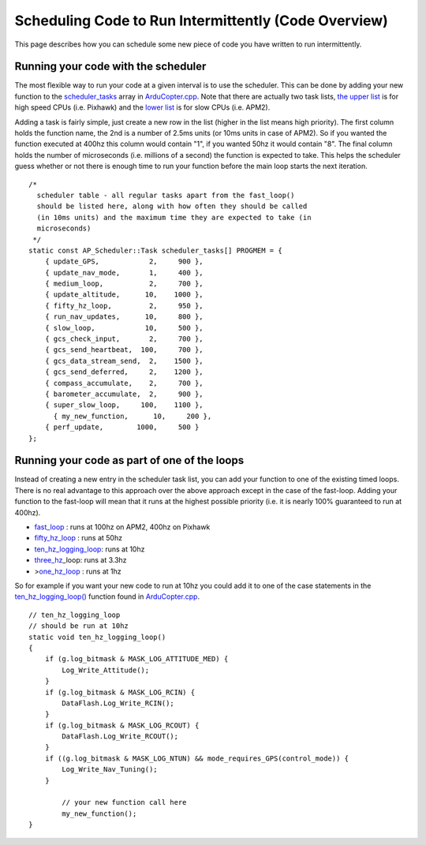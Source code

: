 .. _code-overview-scheduling-your-new-code-to-run-intermittently:

=====================================================
Scheduling Code to Run Intermittently (Code Overview)
=====================================================

This page describes how you can schedule some new piece of code you have
written to run intermittently.

Running your code with the scheduler
====================================

The most flexible way to run your code at a given interval is to use the
scheduler.  This can be done by adding your new function to the
`scheduler_tasks <https://github.com/ArduPilot/ardupilot/blob/master/ArduCopter/ArduCopter.cpp#L96>`__
array in
`ArduCopter.cpp <https://github.com/ArduPilot/ardupilot/blob/master/ArduCopter/ArduCopter.cpp>`__. 
Note that there are actually two task lists, `the upper list <https://github.com/ArduPilot/ardupilot/blob/master/ArduCopter/ArduCopter.cpp#L788>`__
is for high speed CPUs (i.e. Pixhawk) and the `lower list <https://github.com/ArduPilot/ardupilot/blob/master/ArduCopter/ArduCopter.cpp#L856>`__
is for slow CPUs (i.e. APM2).

Adding a task is fairly simple, just create a new row in the list
(higher in the list means high priority).  The first column holds the
function name, the 2nd is a number of 2.5ms units (or 10ms units in case
of APM2).  So if you wanted the function executed at 400hz this column
would contain "1", if you wanted 50hz it would contain "8".  The final
column holds the number of microseconds (i.e. millions of a second) the
function is expected to take.  This helps the scheduler guess whether or
not there is enough time to run your function before the main loop
starts the next iteration.

::

    /*
      scheduler table - all regular tasks apart from the fast_loop()
      should be listed here, along with how often they should be called
      (in 10ms units) and the maximum time they are expected to take (in
      microseconds)
     */
    static const AP_Scheduler::Task scheduler_tasks[] PROGMEM = {
        { update_GPS,            2,     900 },
        { update_nav_mode,       1,     400 },
        { medium_loop,           2,     700 },
        { update_altitude,      10,    1000 },
        { fifty_hz_loop,         2,     950 },
        { run_nav_updates,      10,     800 },
        { slow_loop,            10,     500 },
        { gcs_check_input,       2,     700 },
        { gcs_send_heartbeat,  100,     700 },
        { gcs_data_stream_send,  2,    1500 },
        { gcs_send_deferred,     2,    1200 },
        { compass_accumulate,    2,     700 },
        { barometer_accumulate,  2,     900 },
        { super_slow_loop,     100,    1100 },
          { my_new_function,      10,     200 },
        { perf_update,        1000,     500 }
    };

Running your code as part of one of the loops
=============================================

Instead of creating a new entry in the scheduler task list, you can add
your function to one of the existing timed loops.  There is no real
advantage to this approach over the above approach except in the case of
the fast-loop.  Adding your function to the fast-loop will mean that it
runs at the highest possible priority (i.e. it is nearly 100% guaranteed
to run at 400hz).

-  `fast_loop <https://github.com/ArduPilot/ardupilot/blob/master/ArduCopter/ArduCopter.cpp#L990>`__
   : runs at 100hz on APM2, 400hz on Pixhawk
-  `fifty_hz_loop <https://github.com/ArduPilot/ardupilot/blob/master/ArduCopter/ArduCopter.cpp#L370>`__
   : runs at 50hz
-  `ten_hz_logging_loop <https://github.com/ArduPilot/ardupilot/blob/master/ArduCopter/ArduCopter.cpp#L341>`__:
   runs at 10hz
-  `three_hz <https://github.com/ArduPilot/ardupilot/blob/master/ArduCopter/ArduCopter.cpp#L405>`__\ \_loop:
   runs at 3.3hz
-  >\ `one_hz_loop <https://github.com/ArduPilot/ardupilot/blob/master/ArduCopter/ArduCopter.cpp#L427>`__
   : runs at 1hz

So for example if you want your new code to run at 10hz you could add it
to one of the case statements in the
`ten_hz_logging_loop() <https://github.com/ArduPilot/ardupilot/blob/master/ArduCopter/ArduCopter.cpp#L341>`__
function found in
`ArduCopter.cpp <https://github.com/ArduPilot/ardupilot/blob/master/ArduCopter/ArduCopter.cpp>`__.

::

    // ten_hz_logging_loop
    // should be run at 10hz
    static void ten_hz_logging_loop()
    {
        if (g.log_bitmask & MASK_LOG_ATTITUDE_MED) {
            Log_Write_Attitude();
        }
        if (g.log_bitmask & MASK_LOG_RCIN) {
            DataFlash.Log_Write_RCIN();
        }
        if (g.log_bitmask & MASK_LOG_RCOUT) {
            DataFlash.Log_Write_RCOUT();
        }
        if ((g.log_bitmask & MASK_LOG_NTUN) && mode_requires_GPS(control_mode)) {
            Log_Write_Nav_Tuning();
        }

            // your new function call here
            my_new_function();
    }
